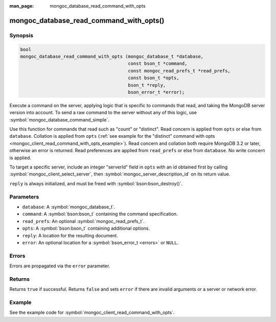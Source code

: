 :man_page: mongoc_database_read_command_with_opts

mongoc_database_read_command_with_opts()
========================================

Synopsis
--------

.. code-block:: c

  bool
  mongoc_database_read_command_with_opts (mongoc_database_t *database,
                                          const bson_t *command,
                                          const mongoc_read_prefs_t *read_prefs,
                                          const bson_t *opts,
                                          bson_t *reply,
                                          bson_error_t *error);

Execute a command on the server, applying logic that is specific to commands that read, and taking the MongoDB server version into account. To send a raw command to the server without any of this logic, use :symbol:`mongoc_database_command_simple`.

Use this function for commands that read such as "count" or "distinct". Read concern is applied from ``opts`` or else from ``database``. Collation is applied from ``opts`` (:ref:`see example for the "distinct" command with opts <mongoc_client_read_command_with_opts_example>`). Read concern and collation both require MongoDB 3.2 or later, otherwise an error is returned. Read preferences are applied from ``read_prefs`` or else from ``database``. No write concern is applied.

To target a specific server, include an integer "serverId" field in ``opts`` with an id obtained first by calling :symbol:`mongoc_client_select_server`, then :symbol:`mongoc_server_description_id` on its return value.

``reply`` is always initialized, and must be freed with :symbol:`bson:bson_destroy()`.

Parameters
----------

* ``database``: A :symbol:`mongoc_database_t`.
* ``command``: A :symbol:`bson:bson_t` containing the command specification.
* ``read_prefs``: An optional :symbol:`mongoc_read_prefs_t`.
* ``opts``: A :symbol:`bson:bson_t` containing additional options.
* ``reply``: A location for the resulting document.
* ``error``: An optional location for a :symbol:`bson_error_t <errors>` or ``NULL``.

Errors
------

Errors are propagated via the ``error`` parameter.

Returns
-------

Returns ``true`` if successful. Returns ``false`` and sets ``error`` if there are invalid arguments or a server or network error.

Example
-------

See the example code for :symbol:`mongoc_client_read_command_with_opts`.


